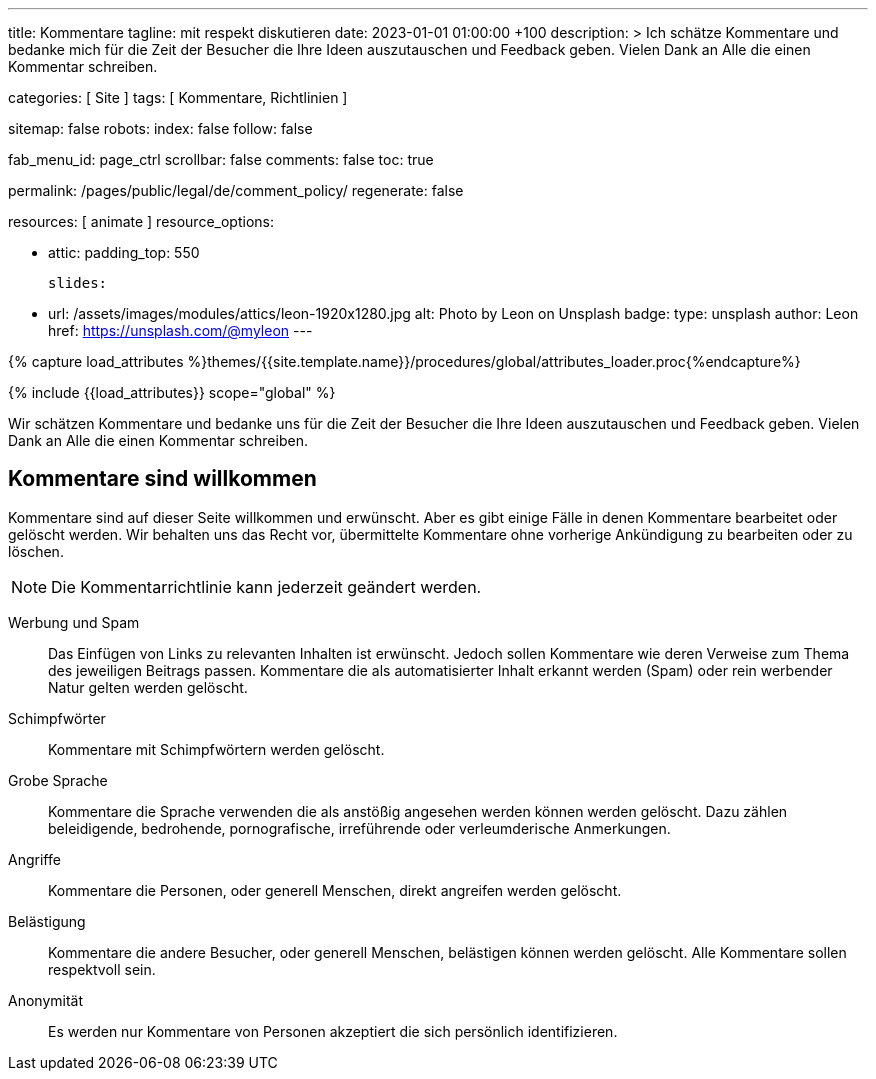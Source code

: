 ---
title:                                  Kommentare
tagline:                                mit respekt diskutieren
date:                                   2023-01-01 01:00:00 +100
description: >
                                        Ich schätze Kommentare und bedanke mich für die Zeit
                                        der Besucher die Ihre Ideen auszutauschen und Feedback geben.
                                        Vielen Dank an Alle die einen Kommentar schreiben.

categories:                             [ Site ]
tags:                                   [ Kommentare, Richtlinien ]

sitemap:                                false
robots:
  index:                                false
  follow:                               false

fab_menu_id:                            page_ctrl
scrollbar:                              false
comments:                               false
toc:                                    true

permalink:                              /pages/public/legal/de/comment_policy/
regenerate:                             false

resources:                              [ animate ]
resource_options:

  - attic:
      padding_top:                      550

      slides:

        - url:                          /assets/images/modules/attics/leon-1920x1280.jpg
          alt:                          Photo by Leon on Unsplash
          badge:
            type:                       unsplash
            author:                     Leon
            href:                       https://unsplash.com/@myleon
---

// Page Initializer
// =============================================================================
// Enable the Liquid Preprocessor
:page-liquid:

// Set (local) page attributes here
// -----------------------------------------------------------------------------
// :page--attr:                         <attr-value>

//  Load Liquid procedures
// -----------------------------------------------------------------------------
{% capture load_attributes %}themes/{{site.template.name}}/procedures/global/attributes_loader.proc{%endcapture%}

// Load page attributes
// -----------------------------------------------------------------------------
{% include {{load_attributes}} scope="global" %}


// Page content
// ~~~~~~~~~~~~~~~~~~~~~~~~~~~~~~~~~~~~~~~~~~~~~~~~~~~~~~~~~~~~~~~~~~~~~~~~~~~~~

// Include sub-documents (if any)
// -----------------------------------------------------------------------------
Wir schätzen Kommentare und bedanke uns für die Zeit der Besucher die Ihre
Ideen auszutauschen und Feedback geben. Vielen Dank an Alle die einen
Kommentar schreiben.

== Kommentare sind willkommen

Kommentare sind auf dieser Seite willkommen und erwünscht. Aber es gibt einige
Fälle in denen Kommentare bearbeitet oder gelöscht werden. Wir behalten uns das
Recht vor, übermittelte Kommentare ohne vorherige Ankündigung zu bearbeiten
oder zu löschen.

NOTE: Die Kommentarrichtlinie kann jederzeit geändert werden.

Werbung und Spam::
Das Einfügen von Links zu relevanten Inhalten ist erwünscht. Jedoch sollen
Kommentare wie deren Verweise zum Thema des jeweiligen Beitrags passen.
Kommentare die als automatisierter Inhalt erkannt werden (Spam) oder rein
werbender Natur gelten werden gelöscht.

Schimpfwörter::
Kommentare mit Schimpfwörtern werden gelöscht.

Grobe Sprache::
Kommentare die Sprache verwenden die als anstößig angesehen werden können
werden gelöscht. Dazu zählen beleidigende, bedrohende, pornografische,
irreführende oder verleumderische Anmerkungen.

Angriffe::
Kommentare die Personen, oder generell Menschen, direkt angreifen werden
gelöscht.

Belästigung::
Kommentare die andere Besucher, oder generell Menschen, belästigen können
werden gelöscht. Alle Kommentare sollen respektvoll sein.

Anonymität::
Es werden nur Kommentare von Personen akzeptiert die sich persönlich
identifizieren.
